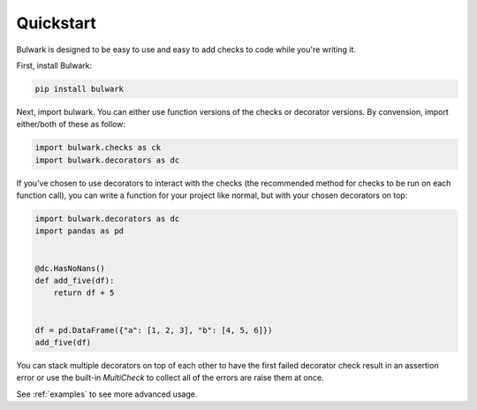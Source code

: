 Quickstart
----------

Bulwark is designed to be easy to use and easy to add checks to code while you're writing it.

First, install Bulwark:

.. code:: bash

   pip install bulwark

Next, import bulwark. You can either use function versions of the checks or decorator versions. By convension, import either/both of these as follow:

.. code-block:: python

   import bulwark.checks as ck
   import bulwark.decorators as dc


If you've chosen to use decorators to interact with the checks (the recommended method for checks to be run on each function call), you can write a function for your project like normal, but with your chosen decorators on top:

.. code-block:: python

   import bulwark.decorators as dc
   import pandas as pd


   @dc.HasNoNans()
   def add_five(df):
       return df + 5


   df = pd.DataFrame({"a": [1, 2, 3], "b": [4, 5, 6]})
   add_five(df)

You can stack multiple decorators on top of each other to have the first failed decorator check result in an assertion error or use the built-in `MultiCheck` to collect all of the errors are raise them at once.

See :ref:`examples` to see more advanced usage. 
